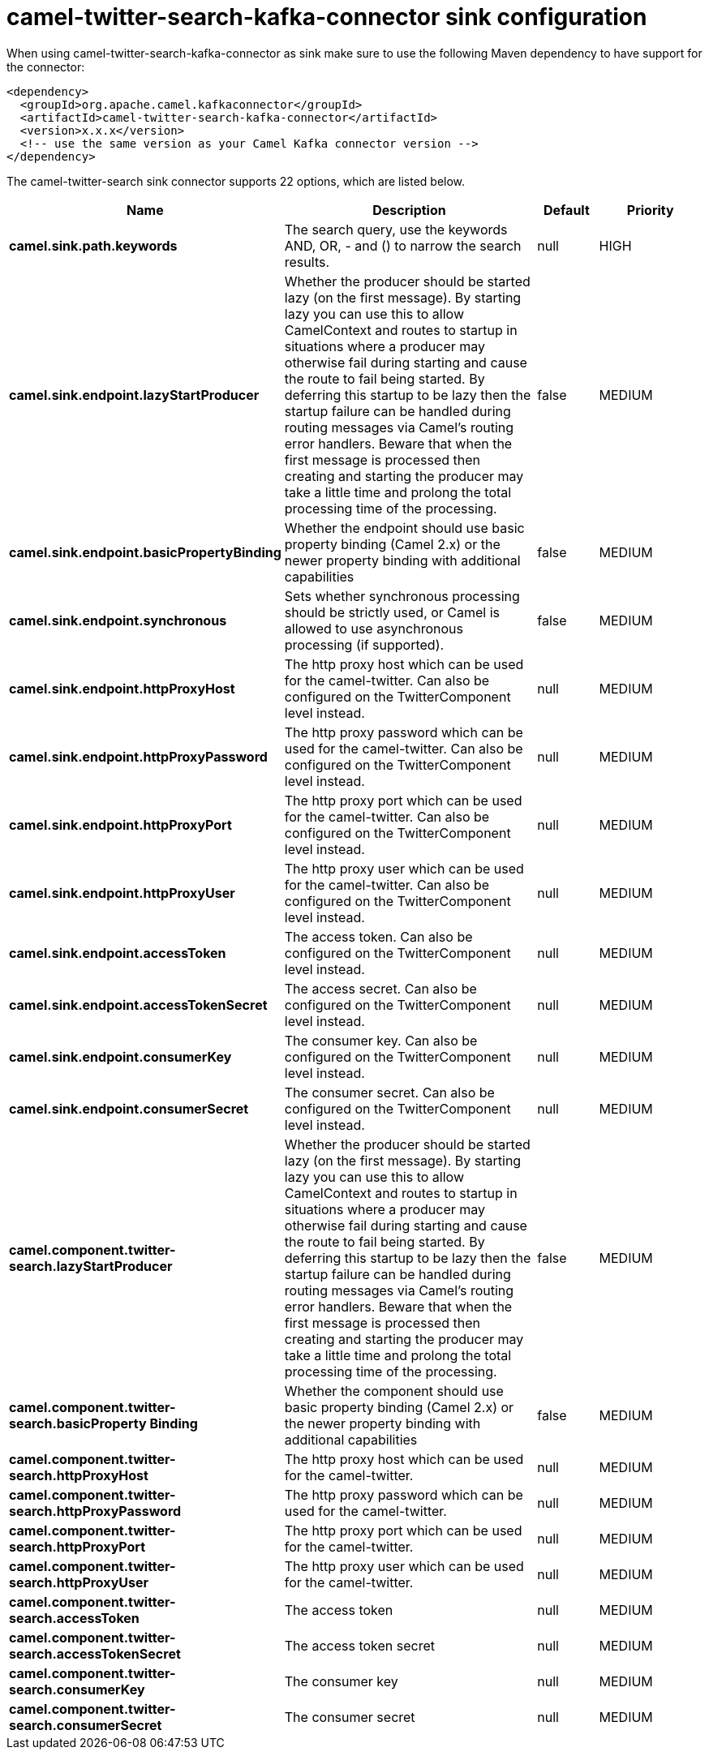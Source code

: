 // kafka-connector options: START
[[camel-twitter-search-kafka-connector-sink]]
= camel-twitter-search-kafka-connector sink configuration

When using camel-twitter-search-kafka-connector as sink make sure to use the following Maven dependency to have support for the connector:

[source,xml]
----
<dependency>
  <groupId>org.apache.camel.kafkaconnector</groupId>
  <artifactId>camel-twitter-search-kafka-connector</artifactId>
  <version>x.x.x</version>
  <!-- use the same version as your Camel Kafka connector version -->
</dependency>
----


The camel-twitter-search sink connector supports 22 options, which are listed below.



[width="100%",cols="2,5,^1,2",options="header"]
|===
| Name | Description | Default | Priority
| *camel.sink.path.keywords* | The search query, use the keywords AND, OR, - and () to narrow the search results. | null | HIGH
| *camel.sink.endpoint.lazyStartProducer* | Whether the producer should be started lazy (on the first message). By starting lazy you can use this to allow CamelContext and routes to startup in situations where a producer may otherwise fail during starting and cause the route to fail being started. By deferring this startup to be lazy then the startup failure can be handled during routing messages via Camel's routing error handlers. Beware that when the first message is processed then creating and starting the producer may take a little time and prolong the total processing time of the processing. | false | MEDIUM
| *camel.sink.endpoint.basicPropertyBinding* | Whether the endpoint should use basic property binding (Camel 2.x) or the newer property binding with additional capabilities | false | MEDIUM
| *camel.sink.endpoint.synchronous* | Sets whether synchronous processing should be strictly used, or Camel is allowed to use asynchronous processing (if supported). | false | MEDIUM
| *camel.sink.endpoint.httpProxyHost* | The http proxy host which can be used for the camel-twitter. Can also be configured on the TwitterComponent level instead. | null | MEDIUM
| *camel.sink.endpoint.httpProxyPassword* | The http proxy password which can be used for the camel-twitter. Can also be configured on the TwitterComponent level instead. | null | MEDIUM
| *camel.sink.endpoint.httpProxyPort* | The http proxy port which can be used for the camel-twitter. Can also be configured on the TwitterComponent level instead. | null | MEDIUM
| *camel.sink.endpoint.httpProxyUser* | The http proxy user which can be used for the camel-twitter. Can also be configured on the TwitterComponent level instead. | null | MEDIUM
| *camel.sink.endpoint.accessToken* | The access token. Can also be configured on the TwitterComponent level instead. | null | MEDIUM
| *camel.sink.endpoint.accessTokenSecret* | The access secret. Can also be configured on the TwitterComponent level instead. | null | MEDIUM
| *camel.sink.endpoint.consumerKey* | The consumer key. Can also be configured on the TwitterComponent level instead. | null | MEDIUM
| *camel.sink.endpoint.consumerSecret* | The consumer secret. Can also be configured on the TwitterComponent level instead. | null | MEDIUM
| *camel.component.twitter-search.lazyStartProducer* | Whether the producer should be started lazy (on the first message). By starting lazy you can use this to allow CamelContext and routes to startup in situations where a producer may otherwise fail during starting and cause the route to fail being started. By deferring this startup to be lazy then the startup failure can be handled during routing messages via Camel's routing error handlers. Beware that when the first message is processed then creating and starting the producer may take a little time and prolong the total processing time of the processing. | false | MEDIUM
| *camel.component.twitter-search.basicProperty Binding* | Whether the component should use basic property binding (Camel 2.x) or the newer property binding with additional capabilities | false | MEDIUM
| *camel.component.twitter-search.httpProxyHost* | The http proxy host which can be used for the camel-twitter. | null | MEDIUM
| *camel.component.twitter-search.httpProxyPassword* | The http proxy password which can be used for the camel-twitter. | null | MEDIUM
| *camel.component.twitter-search.httpProxyPort* | The http proxy port which can be used for the camel-twitter. | null | MEDIUM
| *camel.component.twitter-search.httpProxyUser* | The http proxy user which can be used for the camel-twitter. | null | MEDIUM
| *camel.component.twitter-search.accessToken* | The access token | null | MEDIUM
| *camel.component.twitter-search.accessTokenSecret* | The access token secret | null | MEDIUM
| *camel.component.twitter-search.consumerKey* | The consumer key | null | MEDIUM
| *camel.component.twitter-search.consumerSecret* | The consumer secret | null | MEDIUM
|===
// kafka-connector options: END
